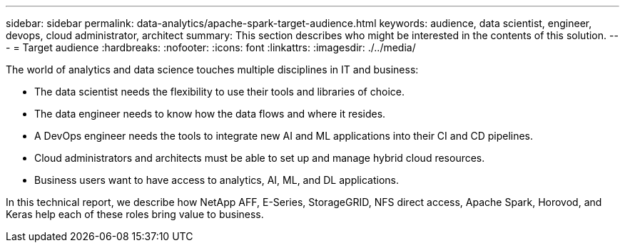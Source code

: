 ---
sidebar: sidebar
permalink: data-analytics/apache-spark-target-audience.html
keywords: audience, data scientist, engineer, devops, cloud administrator, architect
summary: This section describes who might be interested in the contents of this solution.
---
= Target audience
:hardbreaks:
:nofooter:
:icons: font
:linkattrs:
:imagesdir: ./../media/

//
// This file was created with NDAC Version 2.0 (August 17, 2020)
//
// 2022-08-03 14:35:46.418093
//

[.lead]
The world of analytics and data science touches multiple disciplines in IT and business:

* The data scientist needs the flexibility to use their tools and libraries of choice.
* The data engineer needs to know how the data flows and where it resides.
* A DevOps engineer needs the tools to integrate new AI and ML applications into their CI and CD pipelines.
* Cloud administrators and architects must be able to set up and manage hybrid cloud resources.
* Business users want to have access to analytics, AI, ML, and DL applications.

In this technical report, we describe how NetApp AFF, E-Series, StorageGRID, NFS direct access, Apache Spark, Horovod, and Keras help each of these roles bring value to business.
